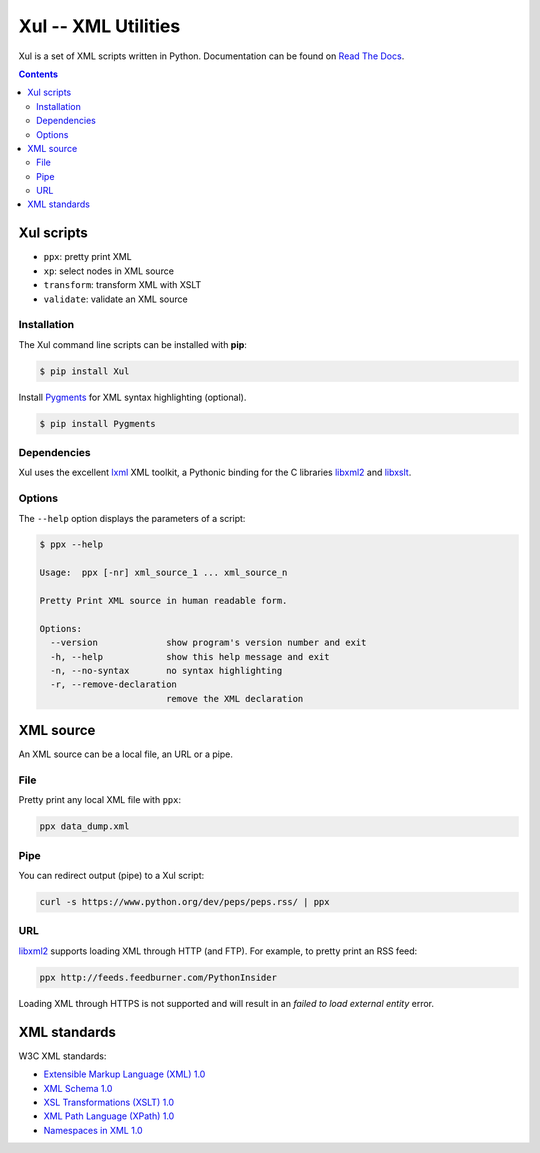 ====================
Xul -- XML Utilities
====================

.. image:: https://img.shields.io/pypi/pyversions/xul.svg
   :target: https://pypi.org/project/Xul/

.. image:: https://img.shields.io/pypi/v/xul
   :target: https://pypi.org/project/Xul/

Xul is a set of XML scripts written in Python.
Documentation can be found on `Read The Docs`_.

.. contents::

Xul scripts
===========

- ``ppx``: pretty print XML
- ``xp``: select nodes in XML source
- ``transform``: transform XML with XSLT
- ``validate``: validate an XML source

Installation
------------
The Xul command line scripts can be installed with **pip**:

.. code:: text

        $ pip install Xul

Install Pygments_ for XML syntax highlighting (optional).

.. code:: text

        $ pip install Pygments

Dependencies
------------
Xul uses the excellent lxml_ XML toolkit, a Pythonic binding for the C libraries
libxml2_ and libxslt_.

Options
-------
The ``--help`` option displays the parameters of a script:

.. code::

        $ ppx --help

        Usage:  ppx [-nr] xml_source_1 ... xml_source_n

        Pretty Print XML source in human readable form.

        Options:
          --version             show program's version number and exit
          -h, --help            show this help message and exit
          -n, --no-syntax       no syntax highlighting
          -r, --remove-declaration
                                remove the XML declaration


XML source
==========

An XML source can be a local file, an URL or a pipe.

File
----

Pretty print any local XML file with ``ppx``:

.. code::

        ppx data_dump.xml

Pipe
----
You can redirect output (pipe) to a Xul script:

.. code::

        curl -s https://www.python.org/dev/peps/peps.rss/ | ppx

URL
---
libxml2_ supports loading XML through HTTP (and FTP).
For example, to pretty print an RSS feed:

.. code::

        ppx http://feeds.feedburner.com/PythonInsider

Loading XML through HTTPS is not supported and will result in an
*failed to load external entity* error.


XML standards
=============

W3C XML standards:

- `Extensible Markup Language (XML) 1.0 <http://www.w3.org/TR/xml/>`_
- `XML Schema 1.0 <http://www.w3.org/XML/Schema>`_
- `XSL Transformations (XSLT) 1.0 <http://www.w3.org/TR/xslt/>`_
- `XML Path Language (XPath) 1.0 <http://www.w3.org/TR/xpath/>`_
- `Namespaces in XML 1.0 <http://www.w3.org/TR/xml-names/>`_


.. _Read The Docs: https://xul.readthedocs.io/
.. _lxml: http://lxml.de/
.. _libxml2: http://www.xmlsoft.org/
.. _libxslt: http://xmlsoft.org/libxslt/
.. _Pygments: https://pygments.org/
.. _XHTML: http://www.w3.org/TR/xhtml1
